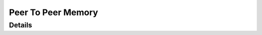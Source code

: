 *****************
Peer To Peer Memory
*****************

Details
============
.. doxygengroup:: PeerToPeer
   :members: